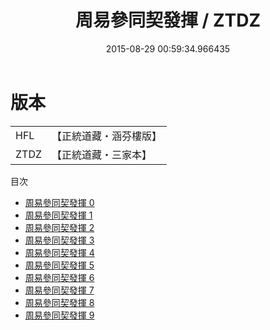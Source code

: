 #+TITLE: 周易參同契發揮 / ZTDZ

#+DATE: 2015-08-29 00:59:34.966435
* 版本
 |       HFL|【正統道藏・涵芬樓版】|
 |      ZTDZ|【正統道藏・三家本】|
目次
 - [[file:KR5d0022_000.txt][周易參同契發揮 0]]
 - [[file:KR5d0022_001.txt][周易參同契發揮 1]]
 - [[file:KR5d0022_002.txt][周易參同契發揮 2]]
 - [[file:KR5d0022_003.txt][周易參同契發揮 3]]
 - [[file:KR5d0022_004.txt][周易參同契發揮 4]]
 - [[file:KR5d0022_005.txt][周易參同契發揮 5]]
 - [[file:KR5d0022_006.txt][周易參同契發揮 6]]
 - [[file:KR5d0022_007.txt][周易參同契發揮 7]]
 - [[file:KR5d0022_008.txt][周易參同契發揮 8]]
 - [[file:KR5d0022_009.txt][周易參同契發揮 9]]
